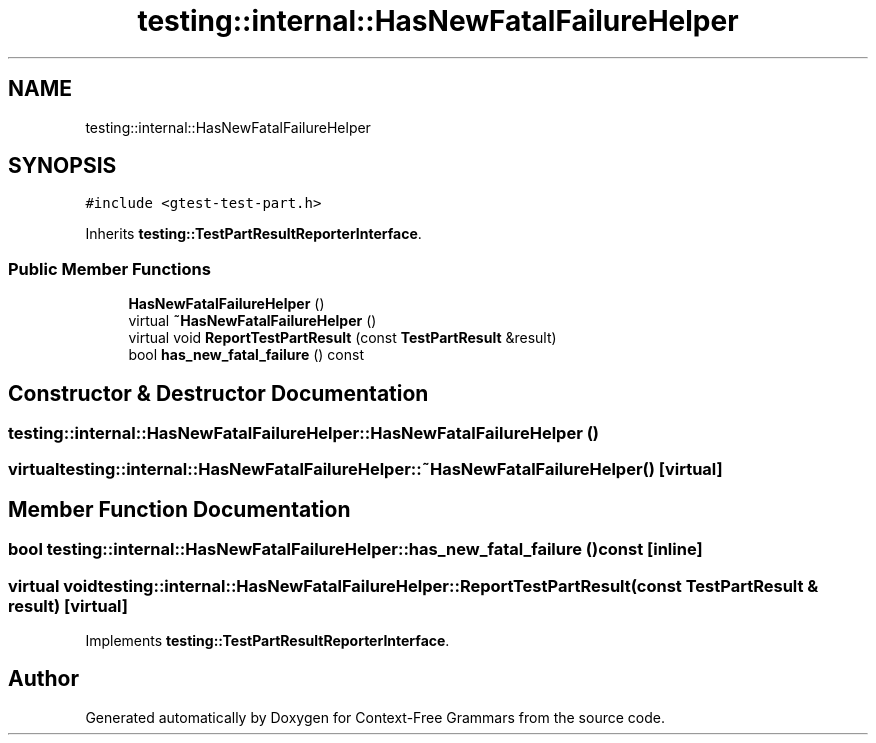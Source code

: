 .TH "testing::internal::HasNewFatalFailureHelper" 3 "Tue Jun 4 2019" "Context-Free Grammars" \" -*- nroff -*-
.ad l
.nh
.SH NAME
testing::internal::HasNewFatalFailureHelper
.SH SYNOPSIS
.br
.PP
.PP
\fC#include <gtest\-test\-part\&.h>\fP
.PP
Inherits \fBtesting::TestPartResultReporterInterface\fP\&.
.SS "Public Member Functions"

.in +1c
.ti -1c
.RI "\fBHasNewFatalFailureHelper\fP ()"
.br
.ti -1c
.RI "virtual \fB~HasNewFatalFailureHelper\fP ()"
.br
.ti -1c
.RI "virtual void \fBReportTestPartResult\fP (const \fBTestPartResult\fP &result)"
.br
.ti -1c
.RI "bool \fBhas_new_fatal_failure\fP () const"
.br
.in -1c
.SH "Constructor & Destructor Documentation"
.PP 
.SS "testing::internal::HasNewFatalFailureHelper::HasNewFatalFailureHelper ()"

.SS "virtual testing::internal::HasNewFatalFailureHelper::~HasNewFatalFailureHelper ()\fC [virtual]\fP"

.SH "Member Function Documentation"
.PP 
.SS "bool testing::internal::HasNewFatalFailureHelper::has_new_fatal_failure () const\fC [inline]\fP"

.SS "virtual void testing::internal::HasNewFatalFailureHelper::ReportTestPartResult (const \fBTestPartResult\fP & result)\fC [virtual]\fP"

.PP
Implements \fBtesting::TestPartResultReporterInterface\fP\&.

.SH "Author"
.PP 
Generated automatically by Doxygen for Context-Free Grammars from the source code\&.
